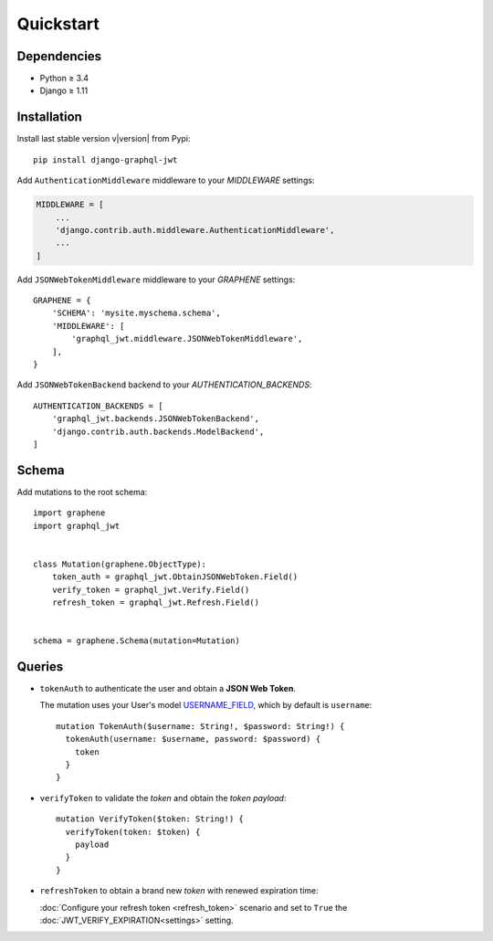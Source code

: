 Quickstart
==========

Dependencies
------------

* Python ≥ 3.4
* Django ≥ 1.11


Installation
------------

Install last stable version v\ |version| from Pypi::

    pip install django-graphql-jwt

Add ``AuthenticationMiddleware`` middleware to your *MIDDLEWARE* settings:

.. code:: python

    MIDDLEWARE = [
        ...
        'django.contrib.auth.middleware.AuthenticationMiddleware',
        ...
    ]

Add ``JSONWebTokenMiddleware`` middleware to your *GRAPHENE* settings::

    GRAPHENE = {
        'SCHEMA': 'mysite.myschema.schema',
        'MIDDLEWARE': [
            'graphql_jwt.middleware.JSONWebTokenMiddleware',
        ],
    }

Add ``JSONWebTokenBackend`` backend to your *AUTHENTICATION_BACKENDS*::

    AUTHENTICATION_BACKENDS = [
        'graphql_jwt.backends.JSONWebTokenBackend',
        'django.contrib.auth.backends.ModelBackend',
    ]


Schema
------

Add mutations to the root schema::

    import graphene
    import graphql_jwt


    class Mutation(graphene.ObjectType):
        token_auth = graphql_jwt.ObtainJSONWebToken.Field()
        verify_token = graphql_jwt.Verify.Field()
        refresh_token = graphql_jwt.Refresh.Field()


    schema = graphene.Schema(mutation=Mutation)


Queries
-------

* ``tokenAuth`` to authenticate the user and obtain a **JSON Web Token**.

  The mutation uses your User's model `USERNAME_FIELD <https://docs.djangoproject.com/en/2.0/topics/auth/customizing/#django.contrib.auth.models.CustomUser>`_, which by default is ``username``:

  ::

      mutation TokenAuth($username: String!, $password: String!) {
        tokenAuth(username: $username, password: $password) {
          token
        }
      }


* ``verifyToken`` to validate the *token* and obtain the *token payload*:

  ::

      mutation VerifyToken($token: String!) {
        verifyToken(token: $token) {
          payload
        }
      }


* ``refreshToken`` to obtain a brand new *token* with renewed expiration time:

  :doc:`Configure your refresh token <refresh_token>` scenario and set to ``True`` the :doc:`JWT_VERIFY_EXPIRATION<settings>` setting.
